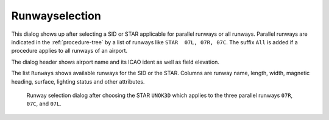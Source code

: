 Runwayselection
---------------------------------------------

This dialog shows up after selecting a SID or STAR applicable for parallel runways or all runways.
Parallel runways are indicated in the :ref:`procedure-tree` by a list of runways like ``STAR  07L, 07R, 07C``.
The suffix ``All`` is added if a procedure applies to all runways of an airport.

The dialog header shows airport name and its ICAO ident as well as field elevation.

The list ``Runways`` shows available runways for the SID or the STAR. Columns are runway
name, length, width, magnetic heading, surface, lighting status and other attributes.

.. figure:: ../images/runwayselection.jpg

    Runway selection dialog after choosing the STAR ``UNOK3D`` which applies to the three parallel runways ``07R``, ``07C``, and ``07L``.




